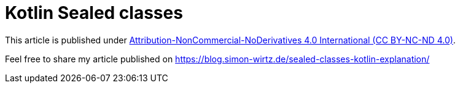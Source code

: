 # Kotlin Sealed classes

This article is published under https://creativecommons.org/licenses/by-nc-nd/4.0/legalcode[Attribution-NonCommercial-NoDerivatives 4.0 International (CC BY-NC-ND 4.0)].

Feel free to share my article published on https://blog.simon-wirtz.de/sealed-classes-kotlin-explanation/
